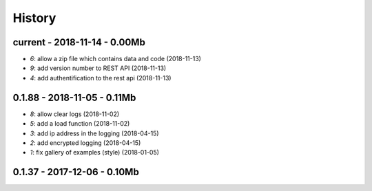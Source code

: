 
.. _l-HISTORY:

=======
History
=======

current - 2018-11-14 - 0.00Mb
=============================

* `6`: allow a zip file which contains data and code (2018-11-13)
* `9`: add version number to REST API (2018-11-13)
* `4`: add authentification to the rest api (2018-11-13)

0.1.88 - 2018-11-05 - 0.11Mb
============================

* `8`: allow clear logs (2018-11-02)
* `5`: add a load function (2018-11-02)
* `3`: add ip address in the logging (2018-04-15)
* `2`: add encrypted logging (2018-04-15)
* `1`: fix gallery of examples (style) (2018-01-05)

0.1.37 - 2017-12-06 - 0.10Mb
============================
